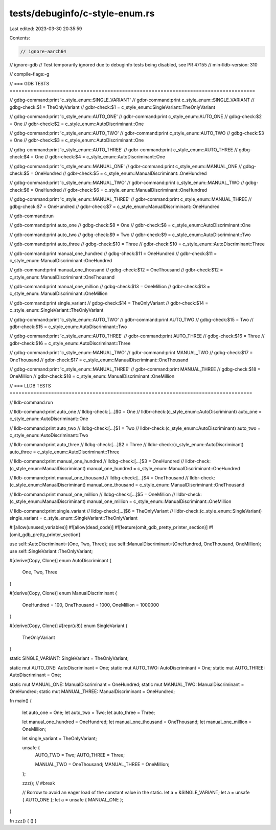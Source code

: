 tests/debuginfo/c-style-enum.rs
===============================

Last edited: 2023-03-30 20:35:59

Contents:

.. code-block:: rs

    // ignore-aarch64
// ignore-gdb // Test temporarily ignored due to debuginfo tests being disabled, see PR 47155
// min-lldb-version: 310

// compile-flags:-g

// === GDB TESTS ===================================================================================

// gdbg-command:print 'c_style_enum::SINGLE_VARIANT'
// gdbr-command:print c_style_enum::SINGLE_VARIANT
// gdbg-check:$1 = TheOnlyVariant
// gdbr-check:$1 = c_style_enum::SingleVariant::TheOnlyVariant

// gdbg-command:print 'c_style_enum::AUTO_ONE'
// gdbr-command:print c_style_enum::AUTO_ONE
// gdbg-check:$2 = One
// gdbr-check:$2 = c_style_enum::AutoDiscriminant::One

// gdbg-command:print 'c_style_enum::AUTO_TWO'
// gdbr-command:print c_style_enum::AUTO_TWO
// gdbg-check:$3 = One
// gdbr-check:$3 = c_style_enum::AutoDiscriminant::One

// gdbg-command:print 'c_style_enum::AUTO_THREE'
// gdbr-command:print c_style_enum::AUTO_THREE
// gdbg-check:$4 = One
// gdbr-check:$4 = c_style_enum::AutoDiscriminant::One

// gdbg-command:print 'c_style_enum::MANUAL_ONE'
// gdbr-command:print c_style_enum::MANUAL_ONE
// gdbg-check:$5 = OneHundred
// gdbr-check:$5 = c_style_enum::ManualDiscriminant::OneHundred

// gdbg-command:print 'c_style_enum::MANUAL_TWO'
// gdbr-command:print c_style_enum::MANUAL_TWO
// gdbg-check:$6 = OneHundred
// gdbr-check:$6 = c_style_enum::ManualDiscriminant::OneHundred

// gdbg-command:print 'c_style_enum::MANUAL_THREE'
// gdbr-command:print c_style_enum::MANUAL_THREE
// gdbg-check:$7 = OneHundred
// gdbr-check:$7 = c_style_enum::ManualDiscriminant::OneHundred

// gdb-command:run

// gdb-command:print auto_one
// gdbg-check:$8 = One
// gdbr-check:$8 = c_style_enum::AutoDiscriminant::One

// gdb-command:print auto_two
// gdbg-check:$9 = Two
// gdbr-check:$9 = c_style_enum::AutoDiscriminant::Two

// gdb-command:print auto_three
// gdbg-check:$10 = Three
// gdbr-check:$10 = c_style_enum::AutoDiscriminant::Three

// gdb-command:print manual_one_hundred
// gdbg-check:$11 = OneHundred
// gdbr-check:$11 = c_style_enum::ManualDiscriminant::OneHundred

// gdb-command:print manual_one_thousand
// gdbg-check:$12 = OneThousand
// gdbr-check:$12 = c_style_enum::ManualDiscriminant::OneThousand

// gdb-command:print manual_one_million
// gdbg-check:$13 = OneMillion
// gdbr-check:$13 = c_style_enum::ManualDiscriminant::OneMillion

// gdb-command:print single_variant
// gdbg-check:$14 = TheOnlyVariant
// gdbr-check:$14 = c_style_enum::SingleVariant::TheOnlyVariant

// gdbg-command:print 'c_style_enum::AUTO_TWO'
// gdbr-command:print AUTO_TWO
// gdbg-check:$15 = Two
// gdbr-check:$15 = c_style_enum::AutoDiscriminant::Two

// gdbg-command:print 'c_style_enum::AUTO_THREE'
// gdbr-command:print AUTO_THREE
// gdbg-check:$16 = Three
// gdbr-check:$16 = c_style_enum::AutoDiscriminant::Three

// gdbg-command:print 'c_style_enum::MANUAL_TWO'
// gdbr-command:print MANUAL_TWO
// gdbg-check:$17 = OneThousand
// gdbr-check:$17 = c_style_enum::ManualDiscriminant::OneThousand

// gdbg-command:print 'c_style_enum::MANUAL_THREE'
// gdbr-command:print MANUAL_THREE
// gdbg-check:$18 = OneMillion
// gdbr-check:$18 = c_style_enum::ManualDiscriminant::OneMillion


// === LLDB TESTS ==================================================================================

// lldb-command:run

// lldb-command:print auto_one
// lldbg-check:[...]$0 = One
// lldbr-check:(c_style_enum::AutoDiscriminant) auto_one = c_style_enum::AutoDiscriminant::One

// lldb-command:print auto_two
// lldbg-check:[...]$1 = Two
// lldbr-check:(c_style_enum::AutoDiscriminant) auto_two = c_style_enum::AutoDiscriminant::Two

// lldb-command:print auto_three
// lldbg-check:[...]$2 = Three
// lldbr-check:(c_style_enum::AutoDiscriminant) auto_three = c_style_enum::AutoDiscriminant::Three

// lldb-command:print manual_one_hundred
// lldbg-check:[...]$3 = OneHundred
// lldbr-check:(c_style_enum::ManualDiscriminant) manual_one_hundred = c_style_enum::ManualDiscriminant::OneHundred

// lldb-command:print manual_one_thousand
// lldbg-check:[...]$4 = OneThousand
// lldbr-check:(c_style_enum::ManualDiscriminant) manual_one_thousand = c_style_enum::ManualDiscriminant::OneThousand

// lldb-command:print manual_one_million
// lldbg-check:[...]$5 = OneMillion
// lldbr-check:(c_style_enum::ManualDiscriminant) manual_one_million = c_style_enum::ManualDiscriminant::OneMillion

// lldb-command:print single_variant
// lldbg-check:[...]$6 = TheOnlyVariant
// lldbr-check:(c_style_enum::SingleVariant) single_variant = c_style_enum::SingleVariant::TheOnlyVariant

#![allow(unused_variables)]
#![allow(dead_code)]
#![feature(omit_gdb_pretty_printer_section)]
#![omit_gdb_pretty_printer_section]

use self::AutoDiscriminant::{One, Two, Three};
use self::ManualDiscriminant::{OneHundred, OneThousand, OneMillion};
use self::SingleVariant::TheOnlyVariant;

#[derive(Copy, Clone)]
enum AutoDiscriminant {
    One,
    Two,
    Three
}

#[derive(Copy, Clone)]
enum ManualDiscriminant {
    OneHundred = 100,
    OneThousand = 1000,
    OneMillion = 1000000
}

#[derive(Copy, Clone)]
#[repr(u8)]
enum SingleVariant {
    TheOnlyVariant
}

static SINGLE_VARIANT: SingleVariant = TheOnlyVariant;

static mut AUTO_ONE: AutoDiscriminant = One;
static mut AUTO_TWO: AutoDiscriminant = One;
static mut AUTO_THREE: AutoDiscriminant = One;

static mut MANUAL_ONE: ManualDiscriminant = OneHundred;
static mut MANUAL_TWO: ManualDiscriminant = OneHundred;
static mut MANUAL_THREE: ManualDiscriminant = OneHundred;

fn main() {

    let auto_one = One;
    let auto_two = Two;
    let auto_three = Three;

    let manual_one_hundred = OneHundred;
    let manual_one_thousand = OneThousand;
    let manual_one_million = OneMillion;

    let single_variant = TheOnlyVariant;

    unsafe {
        AUTO_TWO = Two;
        AUTO_THREE = Three;

        MANUAL_TWO = OneThousand;
        MANUAL_THREE = OneMillion;
    };

    zzz(); // #break

    // Borrow to avoid an eager load of the constant value in the static.
    let a = &SINGLE_VARIANT;
    let a = unsafe { AUTO_ONE };
    let a = unsafe { MANUAL_ONE };
}

fn zzz() { () }



